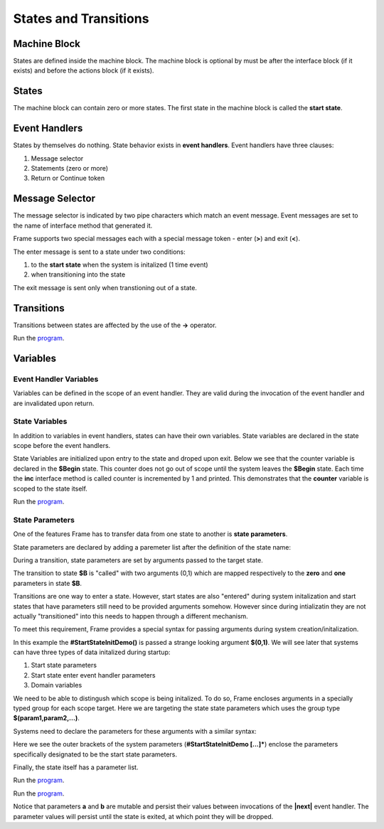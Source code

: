 ==================
States and Transitions
==================

Machine Block 
-------------

States are defined inside the machine block. The machine block is optional by must be after the 
interface block (if it exists) and before the actions block (if it exists). 

.. code-block::
    :caption: Empty Machine Block 

    #StatesSystem

        -interface-
        -machine-    // machine block must go here
        -actions-
        -domain-

    ##

States 
------

The machine block can contain zero or more states. The first state in the machine block is 
called the **start state**.

.. code-block::
    :caption: Empty States 

    #StatesSystem

        -machine-

        $Begin  // start state

        $Working

        $End

    ##

Event Handlers
--------------

States by themselves do nothing. State behavior exists in **event handlers**. Event handlers have three 
clauses:

#. Message selector
#. Statements (zero or more) 
#. Return or Continue token

.. admonition: Event Handler Syntax

       '|' message '|' statement* return_or_continue
 

Message Selector
----------------

The message selector is indicated by two pipe characters which match an event message. Event messages
are set to the name of interface method that generated it.

.. code-block::
    :caption: Empty States 

    #MessageSending

        -interface-

        foo 

        -machine- 

        $Working
            |foo| print("handled foo") ^

    ##

Frame supports two special messages each with a special message token - enter (**>**) and exit (**<**). 

.. code-block::
    :caption: Enter and Exit Messages

    #StatesSystem

        -machine-

        $Begin
            |>| print("entering $Begin") ^
            |<| print("exiting $Begin") ^

        $Working

        $End
    ##


The enter message is sent to a state under two conditions: 

#. to the **start state** when the system is initalized (1 time event)
#. when transitioning into the state 

The exit message is sent only  when transtioning out of a state. 

Transitions
-----------

Transitions between states are affected by the use of the **->** operator.

.. code-block::
    :caption: Enter and Exit Messages

    fn main {
        var ss:# = #StatesSystem() 
        ss.next()
        ss.next()
    }

    #StatesSystem

        -interface-

        next 
        
        -machine-

        $Begin
            |>| print("entering $Begin") ^
            |<| print("exiting $Begin") ^

            |next| 
                -> $Working ^

        $Working
            |>| print("entering $Working") ^
            |<| print("exiting $Working") ^

            |next| 
                -> $Working ^

        $End
            |>| print("entering $End") ^

    ##


Run the `program <https://onlinegdb.com/GDIh90nx5>`_. 

Variables
-----------

Event Handler Variables
~~~~~~~

Variables can be defined in the scope of an event handler. They are valid during the invocation
of the event handler and are invalidated upon return.

.. code-block::
    :caption: Event Handler Scoped Variables

    fn main {
        #EventHandlerVariablesDemo() 
    }

    #EventHandlerVariablesDemo

        -machine-

        $Begin
            |>| 
                var x = 21 * 2
                print("Meaning of life = " + str(x))
            ^
    ##

State Variables
~~~~~~~

In addition to variables in event handlers, states can have their own variables. 
State variables are declared in the state scope before the event handlers. 

.. code-block::
    :caption: State Variables

    -machine-

    $S0

        // State Variables are defined before event handlers

        var age = nil           
        var name = "Natasha"

        |a| ^

    $S1 
        // no state variables
        |b| ^


State Variables are initialized upon entry to the state 
and droped upon exit. Below we see that the counter variable is declared in 
the **$Begin** state. This counter 
does not go out of scope until the system leaves the **$Begin** state. Each time the **inc** interface 
method is called counter is incremented by 1 and printed. This demonstrates that the 
**counter** variable  is scoped to the state itself. 


.. code-block::
    :caption: State Variables

    fn main {
        var svd:# = #StateVariablesDemo() 
        svd.inc()
        svd.inc()
        svd.cycle()
        svd.inc()
        svd.inc()
    }

    #StateVariablesDemo

        -interface-

        inc
        cycle

        -machine-

        $Begin

            var counter = 0  // state variable initialized to 0

            |inc| 
                counter = counter + 1 
                print("counter = " + str(counter))
                ^
            |cycle| 
                -> $Begin ^
    ##


Run the `program <https://onlinegdb.com/mJtxz-7Lb>`_. 


State Parameters
~~~~~~~

One of the features Frame has to transfer data from one state to another is **state parameters**. 

State parameters are declared by adding a paremeter list after the definition of the state name:

.. code-block::
    :caption: State Parameters
        
    $S0 [a,b] 

During a transition, state parameters are set by arguments passed to the target state.

.. code-block::
    :caption: State Parameters

    $A
        |>| 
            -> $B(0,1) ^ 
        
    $B [zero,one] // zero == 0, one == 1

The transition to state **$B** is "called" with two arguments (0,1) which are mapped respectively to the 
**zero** and **one** parameters in state **$B**.

Transitions are one way to enter a state. However, start states are also "entered" during system 
initalization and start states that have parameters still need to be provided arguments somehow. 
However since during intializatin they are not actually "transitioned" into 
this needs to happen through a different mechanism.

To meet this requirement, Frame provides a special syntax for passing arguments 
during system creation/initalization.

.. code-block::
    :caption: System Initalized Start State Parameters

    fn main {
        #StartStateInitDemo($(0,1))
    }

In this example the **#StartStateInitDemo()** is passed a strange looking argument **$(0,1)**. 
We will see later that systems can have three types of data initalized during startup:

#. Start state parameters
#. Start state enter event handler parameters
#. Domain variables

We need to be able to distingush which scope is being initalized. To do so, Frame encloses
arguments in a specially typed group for each scope target. Here we are targeting the 
state state parameters which uses the group type **$(param1,param2,...)**.

Systems need to declare the parameters for these arguments with a similar syntax: 

.. code-block::
    :caption: System Initalized Start State Parameters
        
    fn main {
        #StartStateInitDemo($(0,1))
    }

    #StartStateInitDemo [$[zero,one]] 

    ##

Here we see the outer brackets 
of the system parameters (**#StartStateInitDemo [...]***) enclose the parameters 
specifically designated to be the start state parameters.

Finally, the state itself has a parameter list. 

.. note: 

    The names of the system start state parameters 
    need to match the names of the actual start state parameters.

.. code-block::
    :caption: System Initalized Start State Parameters
        
    fn main {
        #StartStateInitDemo($(0,1)) // pass the system state state args group
    }

    #StartStateInitDemo [$[zero,one]] // declare the system start state params list

        -machine-

        $StartState [zero,one] // system params list matches the system signature
    ##

.. code-block::
    :caption: System Initalized Start State Parameters
        
    fn main {
        #StartStateInitDemo($(0,1))
    }

    #StartStateInitDemo [$[zero,one]]

        -machine-

        $StartState [zero,one]
            |>|
                print($[zero])  // use state param scope syntax
                print(one)      // resolves to state param scope
                ^
        ##


Run the `program <https://onlinegdb.com/rh7fYLG3C>`_. 

.. code-block::
    :caption: Fibonacci Demo using State Parameters

    fn main {
        var fib:# = #FibonacciStateParamsDemo($(0,1)) 
        loop var x = 0; x < 10; x = x + 1 {
            fib.next()
        }
    }

    #FibonacciStateParamsDemo [$[zero,one]]

        -interface-

        next

        -machine-

        $Setup [zero,one]
            |>| 
                print(zero)  
                print(one)    

                // initalize $PrintNextFibonacciNumber state parameters
                -> $PrintNextFibonacciNumber(zero,one) ^ 
            
        // params [a,b] = (0,1)
        $PrintNextFibonacciNumber [a,b] 
            |next| 
                var sum = a + b
                print(sum) 
                a = b
                b = sum
                ^
    ##

Run the `program <https://onlinegdb.com/aSfnAzMQCm>`_. 

Notice that parameters **a** and **b** are mutable and persist their values between
invocations of the **|next|** event handler. The parameter values will persist until 
the state is exited, at which point they will be dropped. 
